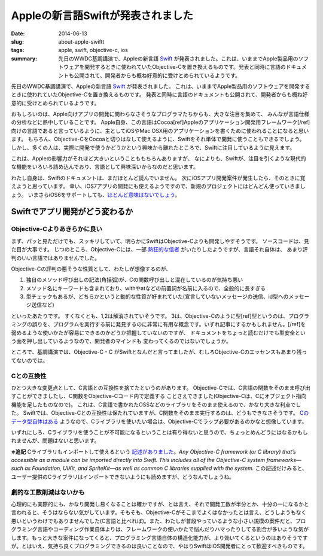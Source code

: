 Appleの新言語Swiftが発表されました
###################################

:date: 2014-06-13
:slug: about-apple-swiftt
:tags: apple, swift, objective-c, ios
:summary: 先日のWWDC基調講演で、Appleの新言語 `Swift <https://developer.apple.com/swift/>`_ が発表されました。これは、いままでApple製品用のソフトウェアを開発するときに使われていたObjective-Cを置き換えるものです。発表と同時に言語のドキュメントも公開されて、開発者からも概ね好意的に受けとめられているようです。
 
.. image:: {filename}/images/swift_hello.png
   :align: center
   :alt: swift hello world code

先日のWWDC基調講演で、Appleの新言語 `Swift <https://developer.apple.com/swift/>`_ が発表されました。
これは、いままでApple製品用のソフトウェアを開発するときに使われていたObjective-Cを置き換えるものです。
発表と同時に言語のドキュメントも公開されて、開発者からも概ね好意的に受けとめられているようです。

おもしろいのは、Apple向けアプリの開発に関わらなさそうなプログラマたちからも、大きな注目を集めて、
みんなが言語仕様の分析などに熱中していることです。
Apple自身、この言語はCocoa[ref]Appleのアプリケーション開発用フレームワーク[/ref] 向けの言語であると言っているように、主としてiOSやMac OSX用のアプリケーションを書くために使われることになると思います。
もちろん、Objective-CをCocoaと切りはなして使えるように、Swiftをそれ単体で開発に使うこともできるでしょう。
しかし、多くの人は、実際に開発で使うかどうかという興味から離れたところで、Swiftに注目しているように見えます。

これは、Appleの影響力がそれほど大きいということももちろんありますが、
なによりも、Swiftが、注目を引くような現代的な機能をいろいろ詰め込んでおり、言語として興味深いからなのだと思います。

わたし自身は、Swiftのドキュメントは、まだほとんど読んでいません。
次にiOSアプリ開発案件が発生したら、そのときに覚えようと思っています。
幸い、iOS7アプリの開発にも使えるようですので、新規のプロジェクトにはどんどん使っていきましょう。
いまさらiOS6をサポートしても、`ほとんど意味はないでしょう <http://bylines.news.yahoo.co.jp/takayukifukatsu/20131031-00029328/>`_。

Swiftでアプリ開発がどう変わるか
===============================

Objective-Cよりあきらかに良い
-----------------------------

まず、パッと見ただけでも、スッキリしていて、明らかにSwiftはObjective-Cよりも開発しやすそうです。
ソースコードは、見た目が大事です。
じつのところ、Objective-Cには、一部 `熱狂的な信者 <http://love-motif.com/article/art_13.shtml>`_ がいたりしたようですが、言語それ自体は、
あまり評判のいい言語ではありませんでした。

Objective-Cの評判の悪そうな性質として、わたしが想像するのが、

1. 独自のメソッド呼び出しの記法(角括弧)が、Cの関数呼び出しと混在しているのが気持ち悪い
2. メソッド名にキーワードも含まれており、withやatなどの前置詞が名前に入るので、全般的に長すぎる
3. 型チェックもあるが、どちらかというと動的な性質が好まれていた(宣言していないメッセージの送信、id型へのメッセージ送信など)

といったあたりです。
すくなくとも、1,2は解消されていそうです。
3は、Objective-Cのように型[ref]型というのは、プログラミングの誤りを、プログラムを実行する前に発見するのに非常に有用な概念です。いずれ記事にするかもしれません。[/ref]を弱めるような使いかたが容易にできるのかどうか把握していないのですが、
ドキュメントをちょっと読むだけでも型安全という面を押し出しているようなので、開発者のマインドも
変わってくるのではないでしょうか。

ところで、基調講演では、Objective-C - C がSwiftとなんだと言ってましたが、むしろObjective-Cのエッセンスもあまり残ってないのでは。

Cとの互換性
-----------

ひとつ大きな変更点として、C言語との互換性を捨てたというのがあります。
Objective-Cでは、C言語の関数をそのまま呼び出すことができましたし、C関数をObjective-Cコード内で定義する
ことさえできました(Objective-Cは、Cにオブジェクト指向機能を足したものなので)。
これは、C言語で書かれたOSSなどのライブラリをそのまま使えるので、かなり大きな利点でした。
Swiftでは、Objective-Cとの互換性は保たれていますが、C関数をそのまま実行するのは、どうもできなさそうです。
`Cのデータ型自体はある <https://developer.apple.com/library/prerelease/ios/documentation/Swift/Conceptual/BuildingCocoaApps/InteractingWithCAPIs.html#//apple_ref/doc/uid/TP40014216-CH8-XID_13>`_ ようなので、Cライブラリを使いたい場合は、Objective-Cでラップ必要があるのかなと想像しています。

いずれにしろ、Cライブラリを使うことが不可能になるということは有り得ないと思うので、ちょっとめんどうにはなるかもしれませんが、問題はないと思います。

**※追記** Cライブラリもインポートして使えるという `記述がありました <https://developer.apple.com/library/prerelease/ios/documentation/swift/conceptual/buildingcocoaapps/index.html>`_。*Any Objective-C framework (or C library) that’s accessible as a module can be imported directly into Swift. This includes all of the Objective-C system frameworks—such as Foundation, UIKit, and SpriteKit—as well as common C libraries supplied with the system.* この記述だけみると、ユーザー提供のCライブラリはインポートできないようにも読めますが、どうなんでしょうね。

劇的な工数削減はないかも
------------------------

心理的にも実際的にも、かなり開発し易くなることは確かですが、とは言え、それで開発工数が半分とか、十分の一になるかと言われると、そうはならない気がしています。そもそも、Objective-Cがそこまでよくはなかったとは言え、どうしようもなく悪いというわけでもありませんでした(C言語と比べれば)。また、わたしが普段やっているような小さい規模の案件だと、プログラミング言語やコーディング作業自体よりは、フレームワークの使いかたで悩んだりハマったりしてる割合が多いような気がします。もっと大きな案件になってくると、プログラミング言語自体の構造化能力が、より効いてくるというのはありそうですが。とはいえ、気持ち良くプログラミングできるのは良いことなので、やはりSwiftはiOS開発者にとって歓迎すべきものです。

